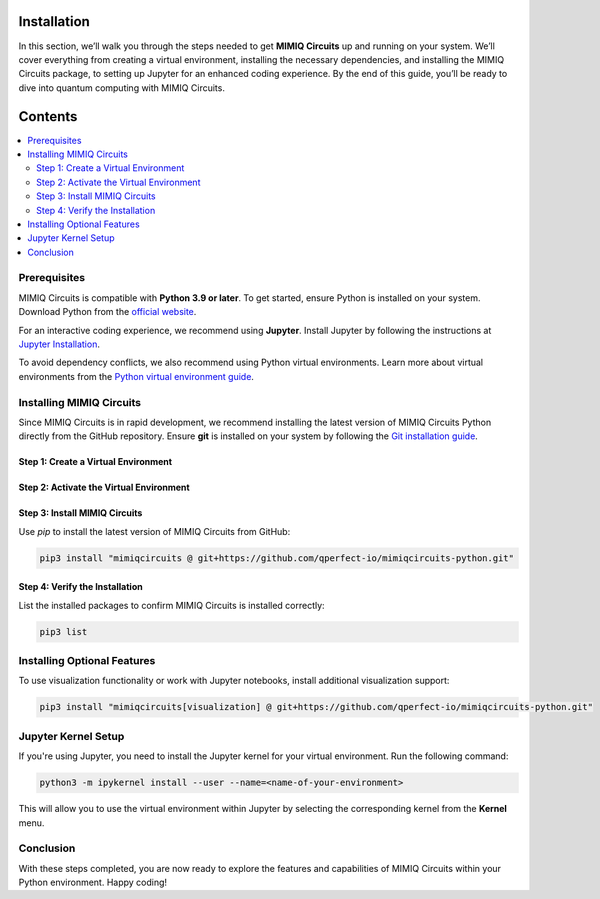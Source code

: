 Installation
============

In this section, we’ll walk you through the steps needed to get **MIMIQ Circuits** up and running on your 
system. We’ll cover everything from creating a virtual environment, installing the necessary dependencies, 
and installing the MIMIQ Circuits package, to setting up Jupyter for an enhanced coding experience. 
By the end of this guide, you’ll be ready to dive into quantum computing with MIMIQ Circuits.


Contents
========

.. contents::
   :local:
   :depth: 2
   :backlinks: entry

Prerequisites
-------------

MIMIQ Circuits is compatible with **Python 3.9 or later**. To get started, ensure Python is installed on your system.  
Download Python from the `official website <https://wiki.python.org/moin/BeginnersGuide/Download>`_.

For an interactive coding experience, we recommend using **Jupyter**.  
Install Jupyter by following the instructions at `Jupyter Installation <https://jupyter.org/install>`_.

To avoid dependency conflicts, we also recommend using Python virtual environments.  
Learn more about virtual environments from the `Python virtual environment guide <https://docs.python.org/3.10/tutorial/venv.html>`_.

Installing MIMIQ Circuits
-------------------------

Since MIMIQ Circuits is in rapid development, we recommend installing the latest version of MIMIQ Circuits Python directly from the GitHub repository.  
Ensure **git** is installed on your system by following the `Git installation guide <https://git-scm.com/book/en/v2/Getting-Started-Installing-Git>`_.

Step 1: Create a Virtual Environment
~~~~~~~~~~~~~~~~~~~~~~~~~~~~~~~~~~~~

.. tab:: Unix (Linux / macOS)

    .. code-block:: shell

        python3 -m venv /path/to/virtual/environment

.. tab:: Windows

    .. code-block:: powershell

        python3 -m venv c:\path\to\virtual\environment

Step 2: Activate the Virtual Environment
~~~~~~~~~~~~~~~~~~~~~~~~~~~~~~~~~~~~~~~~

.. tab:: Unix (Linux / macOS)

    .. code-block:: shell

        source /path/to/virtual/environment/bin/activate

.. tab:: Windows

    .. code-block:: powershell

        .\c:\path\to\virtual\environment\Scripts\Activate.ps1

Step 3: Install MIMIQ Circuits
~~~~~~~~~~~~~~~~~~~~~~~~~~~~~~

Use `pip` to install the latest version of MIMIQ Circuits from GitHub:

.. code-block:: shell

    pip3 install "mimiqcircuits @ git+https://github.com/qperfect-io/mimiqcircuits-python.git"

Step 4: Verify the Installation
~~~~~~~~~~~~~~~~~~~~~~~~~~~~~~~~

List the installed packages to confirm MIMIQ Circuits is installed correctly:

.. code-block:: shell

    pip3 list

Installing Optional Features
----------------------------

To use visualization functionality or work with Jupyter notebooks, install additional visualization support:

.. code-block:: shell

    pip3 install "mimiqcircuits[visualization] @ git+https://github.com/qperfect-io/mimiqcircuits-python.git"

Jupyter Kernel Setup
--------------------

If you're using Jupyter, you need to install the Jupyter kernel for your virtual environment. Run the following command:

.. code-block:: shell

    python3 -m ipykernel install --user --name=<name-of-your-environment>

This will allow you to use the virtual environment within Jupyter by selecting the corresponding kernel from the **Kernel** menu.

Conclusion
----------

With these steps completed, you are now ready to explore the features and capabilities of MIMIQ Circuits within your Python environment. Happy coding!
